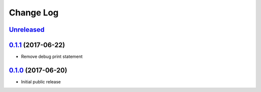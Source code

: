 ==========
Change Log
==========

`Unreleased`_
-------------

`0.1.1`_ (2017-06-22)
---------------------

* Remove debug print statement

`0.1.0`_ (2017-06-20)
---------------------

* Initial public release

.. _Unreleased: https://github.com/cryptosense/flask-mixpanel/compare/v0.1.1...master
.. _0.1.1: https://github.com/cryptosense/flask-mixpanel/compare/v0.1.0...v0.1.1
.. _0.1.0: https://github.com/cryptosense/flask-mixpanel/tree/v0.1.0
